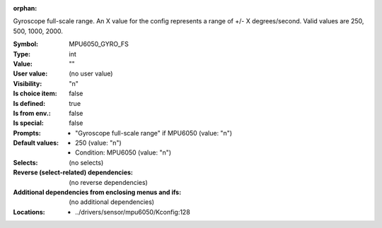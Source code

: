 :orphan:

.. title:: MPU6050_GYRO_FS

.. option:: CONFIG_MPU6050_GYRO_FS:
.. _CONFIG_MPU6050_GYRO_FS:

Gyroscope full-scale range.
An X value for the config represents a range of +/- X degrees/second.
Valid values are 250, 500, 1000, 2000.


:Symbol:           MPU6050_GYRO_FS
:Type:             int
:Value:            ""
:User value:       (no user value)
:Visibility:       "n"
:Is choice item:   false
:Is defined:       true
:Is from env.:     false
:Is special:       false
:Prompts:

 *  "Gyroscope full-scale range" if MPU6050 (value: "n")
:Default values:

 *  250 (value: "n")
 *   Condition: MPU6050 (value: "n")
:Selects:
 (no selects)
:Reverse (select-related) dependencies:
 (no reverse dependencies)
:Additional dependencies from enclosing menus and ifs:
 (no additional dependencies)
:Locations:
 * ../drivers/sensor/mpu6050/Kconfig:128